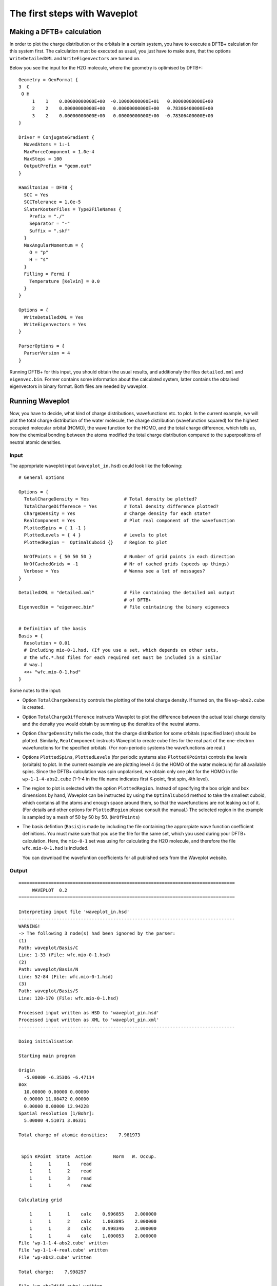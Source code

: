 *****************************
The first steps with Waveplot
*****************************

Making a DFTB+ calculation
==========================

In order to plot the charge distribution or the orbitals in a certain
system, you have to execute a DFTB+ calculation for this system
first. The calculation must be executed as usual, you just have to
make sure, that the options ``WriteDetailedXML`` and
``WriteEigenvectors`` are turned on.

Below you see the input for the H2O molecule, where the geometry is
optimised by DFTB+::

  Geometry = GenFormat {
  3  C
   O H
       1    1    0.00000000000E+00  -0.10000000000E+01   0.00000000000E+00
       2    2    0.00000000000E+00   0.00000000000E+00   0.78306400000E+00
       3    2    0.00000000000E+00   0.00000000000E+00  -0.78306400000E+00
  }
  
  Driver = ConjugateGradient {
    MovedAtoms = 1:-1
    MaxForceComponent = 1.0e-4
    MaxSteps = 100
    OutputPrefix = "geom.out"
  }
  
  Hamiltonian = DFTB {
    SCC = Yes
    SCCTolerance = 1.0e-5
    SlaterKosterFiles = Type2FileNames {
      Prefix = "./"
      Separator = "-"
      Suffix = ".skf"
    }
    MaxAngularMomentum = {
      O = "p"
      H = "s"
    }
    Filling = Fermi {
      Temperature [Kelvin] = 0.0
    }
  }
  
  Options = {
    WriteDetailedXML = Yes
    WriteEigenvectors = Yes
  }
  
  ParserOptions = {
    ParserVersion = 4
  }

Running DFTB+ for this input, you should obtain the usual results, and
additionaly the files ``detailed.xml`` and ``eigenvec.bin``. Former contains
some information about the calculated system, latter contains the obtained
eigenvectors in binary format. Both files are needed by waveplot.


Running Waveplot
================

Now, you have to decide, what kind of charge distributions, wavefunctions etc.
to plot. In the current example, we will plot the total charge distribution of
the water molecule, the charge distribution (wavefunction squared) for the
highest occupied molecular orbital (HOMO), the wave function for the HOMO, and
the total charge difference, which tells us, how the chemical bonding between
the atoms modified the total charge distribution compared to the superpositions
of neutral atomic densities.

Input
-----

The appropriate waveplot input (``waveplot_in.hsd``) could look like the
following::

  # General options
  
  Options = {
    TotalChargeDensity = Yes             # Total density be plotted?
    TotalChargeDifference = Yes          # Total density difference plotted?
    ChargeDensity = Yes                  # Charge density for each state?
    RealComponent = Yes                  # Plot real component of the wavefunction
    PlottedSpins = { 1 -1 }
    PlottedLevels = { 4 }                # Levels to plot
    PlottedRegion =  OptimalCuboid {}    # Region to plot
  
    NrOfPoints = { 50 50 50 }            # Number of grid points in each direction
    NrOfCachedGrids = -1                 # Nr of cached grids (speeds up things)
    Verbose = Yes                        # Wanna see a lot of messages?
  }
  
  DetailedXML = "detailed.xml"           # File containing the detailed xml output
                                         # of DFTB+
  EigenvecBin = "eigenvec.bin"           # File cointaining the binary eigenvecs
  
  
  # Definition of the basis
  Basis = {
    Resolution = 0.01
    # Including mio-0-1.hsd. (If you use a set, which depends on other sets,
    # the wfc.*.hsd files for each required set must be included in a similar
    # way.)
    <<+ "wfc.mio-0-1.hsd"  
  }


Some notes to the input:

* Option ``TotalChargeDensity`` controls the plotting of the total charge
  density. If turned on, the file ``wp-abs2.cube`` is created.

* Option ``TotalChargeDifference`` instructs Waveplot to plot the difference
  between the actual total charge density and the density you would obtain by
  summing up the densities of the neutral atoms.

* Option ``ChargeDensity`` tells the code, that the charge distribution for some
  orbitals (specified later) should be plotted. Similarly, ``RealComponent``
  instructs Waveplot to create cube files for the real part of the one-electron
  wavefunctions for the specified orbitals. (For non-periodic systems the
  wavefunctions are real.)

* Options ``PlottedSpins``, ``PlottedLevels`` (for periodic systems also
  ``PlottedKPoints``) controls the levels (orbitals) to plot.  In the current
  example we are plotting level 4 (is the HOMO of the water molecule) for all
  available spins. Since the DFTB+ calculation was spin unpolarised, we obtain
  only one plot for the HOMO in file ``wp-1-1-4-abs2.cube`` (1-1-4 in the file
  name indicates first K-point, first spin, 4th level).

* The region to plot is selected with the option ``PlottedRegion``. Instead of
  specifying the box origin and box dimensions by hand, Waveplot can be
  instructed by using the ``OptimalCuboid`` method to take the smallest cuboid,
  which contains all the atoms and enough space around them, so that the
  wavefunctions are not leaking out of it. (For details and other options for
  ``PlottedRegion`` please consult the manual.)  The selected region in the
  example is sampled by a mesh of 50 by 50 by
  50.  (``NrOfPoints``)

* The basis defintion (``Basis``) is made by including the file containing the
  approrpiate wave function coefficient definitions.  You must make sure that
  you use the file for the same set, which you used during your DFTB+
  calculation. Here, the ``mio-0-1`` set was using for calculating the H2O
  molecule, and therefore the file ``wfc.mio-0-1.hsd`` is included.

  You can download the wavefuntion coefficients for all published sets
  from the Waveplot website.


Output
------

::

  ================================================================================
       WAVEPLOT  0.2
  ================================================================================
  
  Interpreting input file 'waveplot_in.hsd'
  --------------------------------------------------------------------------------
  WARNING!
  -> The following 3 node(s) had been ignored by the parser:
  (1)
  Path: waveplot/Basis/C
  Line: 1-33 (File: wfc.mio-0-1.hsd)
  (2)
  Path: waveplot/Basis/N
  Line: 52-84 (File: wfc.mio-0-1.hsd)
  (3)
  Path: waveplot/Basis/S
  Line: 120-170 (File: wfc.mio-0-1.hsd)
  
  Processed input written as HSD to 'waveplot_pin.hsd'
  Processed input written as XML to 'waveplot_pin.xml'
  --------------------------------------------------------------------------------
  
  Doing initialisation
  
  Starting main program
  
  Origin
    -5.00000 -6.35306 -6.47114
  Box
    10.00000 0.00000 0.00000
    0.00000 11.08472 0.00000
    0.00000 0.00000 12.94228
  Spatial resolution [1/Bohr]:
    5.00000 4.51071 3.86331
  
  Total charge of atomic densities:    7.981973
  
  
   Spin KPoint  State  Action        Norm   W. Occup.
      1      1      1    read
      1      1      2    read
      1      1      3    read
      1      1      4    read
  
  Calculating grid
  
      1      1      1    calc    0.996855    2.000000
      1      1      2    calc    1.003895    2.000000
      1      1      3    calc    0.998346    2.000000
      1      1      4    calc    1.000053    2.000000
  File 'wp-1-1-4-abs2.cube' written
  File 'wp-1-1-4-real.cube' written
  File 'wp-abs2.cube' written
  
  Total charge:    7.998297
  
  File 'wp-abs2diff.cube' written
  
  ================================================================================

Some notes on the output:

* The warnings about unprocessed nodes appears, because the included file
  ``wfc.mio-0-1.hsd`` contained also wave function coefficients for some
  elements (C, N, S), which were are not present in the calculated system, so
  that those definitions were ignored.

* The ``Total charge of atomic densities`` tells you the amount of charge found
  in the selected region, if atomic densities are superposed. This number should
  be approximately equal to the number of electrons in your system (here 8).
  There could be two reasons for a substantial deviation. Either the grid is not
  dense enough (option ``NrOfPoints``) or the box for the plotted region is too
  small or misplaced (``PlottedRegion``).

* The output files for the individual levels (charge density, real part,
  imaginary part) follow the naming convention 'wp-KPOINT-SPN-LEVEL-TYPE.cube'.

  The total charge and the total charge difference are stored in the files
  'wp-abs2.cube' and 'wp-abs2diff.cube', respectively.


Visualising the results with VMD
================================

The molecular visualisation tool VMD can be used to visualise the data created
by Waveplot. Also, any other tool being able to parse the Gaussian cube file
format is appropriate. (The pictures presented here were generated using VMD
1.8.6.)


Total charge distribution
-------------------------

The cube file containing the total charge distribution ``wp-abs2.cube`` can be
read by using the ``File|New Molecule`` menu. VMD should automatically
recognise, that the file has the Gaussian cube format. After successful loading,
the VMD screen shows the sceleton of the molecule.

In order to visualise the charge distribution, the graphical representation of
the molecule has to be changed. This can be achieved by using the
``Graphics|Representations...`` submenu. The sceleton representation can be
turned to a CPK represenation (using balls and stick) by selecting CPK for the
``Drawing method`` in the ``Graphical Representations`` dialog box. Then one
should create an additional representation (``Create Rep``) and change the
drawing method for it to be ``Isosurface``. The type of isosurface (``Draw``)
should be changed from ``Points`` to ``Solid Surface`` and instead of
``Box+Isosurface`` only ``Isosurface`` should be selected.  Then, by tuning the
``Isovalue`` one can select the isosurface to be plotted. 
:numref:`fig_waveplot_h2odensity` was created using 0.100. (Display background
color had been set to white using the ``Graphics|Colors`` menu.)

  .. _fig_waveplot_h2odensity:
  .. figure:: /_figures/waveplot/h2o-density.png
     :align: center
     :alt: H2O density

     Total charge density for the H2O molecule, created by Waveplot, visualised
     by VMD.
     


Charge distribution difference
------------------------------

The charge distribution difference can be plotted in a similar way as the total
charge. One has to load the file ``wp-abs2diff.cube``. One should then, however,
make not one, but two additional graphical representations of the type
``Isosurface``. One of them should have positive isovalue, the other one a
negative one. The different isosurfaces can be colored in a different way by
using ``ColorID`` as coloring method and choosing different color values for the
different representations.

:numref:`fig_waveplot_h2odensdiff` demonstrates this for the water
molecule. Negative net charges were colored red, positive net charges blue. One
can clearly see, that there is a significant charge transfer from the hydrogens
to the oxygen (lone pair on the oxygen).

 .. _fig_waveplot_h2odensdiff:
 .. figure:: /_figures/waveplot/h2o-densitydiff.png
     :align: center
     :alt: H2O density difference

     Charge density difference (total density minus sum of atomic densities) for
     the H2O molecule, as created by Waveplot and visualised by VMD.


Molecular orbitals
------------------

The plotting of molecular orbitals can be, depending which property is plotted,
done in the same way as the total charge distribution or the total charge
difference. If the charge density (probability distribution) of an orbital is
plotted, the data contains only positive values, therefore only one isosurface
representation is necessary (like for the charge distribution). If the real (or
for periodic systems also the imaginary part) of the wavefunction is to be
plotted, two isosurface representations are needed, one for the positive and one
for the negative values (like for the charge difference).

:numref:`fig_waveplot_h2ohomoabs2` shows the distribution of the electron
(wavefunction squared) for the HOMO, while :numref:`fig_waveplot_h2ohomoreal`
shows the HOMO wavefunction itself (blue - positive, red - negative). You can
easily recognise the p-type of the HOMO, positive on one side, negative on the
other side, a node plane in the middle.

  .. _fig_waveplot_h2ohomoabs2:
  .. figure:: /_figures/waveplot/h2o-homo-abs2.png
     :align: center
     :alt: H2O homo density

     Highest occupied molecular orbital of a water molecule (wavefunction
     square)

  .. _fig_waveplot_h2ohomoreal:
  .. figure:: /_figures/waveplot/h2o-homo-real.png
     :align: center
     :alt: H2O homo real

     Highest occupied molecular orbital of a water molecule (real part of the
     wavefunction).

